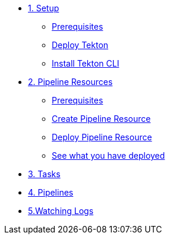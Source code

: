 * xref:01-setup.adoc[1. Setup]
** xref:01-setup.adoc#tekton-prerequisites[Prerequisites]
** xref:01-setup.adoc#deploy-tekton[Deploy Tekton]
** xref:01-setup.adoc#install-tekton-cli[Install Tekton CLI]

* xref:03-pipeline-resources.adoc[2. Pipeline Resources]
** xref:03-pipeline-resources.adoc#tekton-res-prerequisite[Prerequisites]
** xref:03-pipeline-resources.adoc#tekton-res-create[Create Pipeline Resource]
** xref:03-pipeline-resources.adoc#tekton-res-deploy[Deploy Pipeline Resource]
** xref:03-pipeline-resources.adoc#tkn-see-what-you-have-deployed[See what you have deployed]

* xref:04-tasks.adoc[3. Tasks]

* xref:05-pipelines.adoc[4. Pipelines]


* xref:01-setup.adoc#watching-logs[5.Watching Logs]